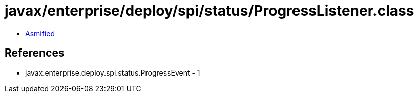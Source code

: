 = javax/enterprise/deploy/spi/status/ProgressListener.class

 - link:ProgressListener-asmified.java[Asmified]

== References

 - javax.enterprise.deploy.spi.status.ProgressEvent - 1
